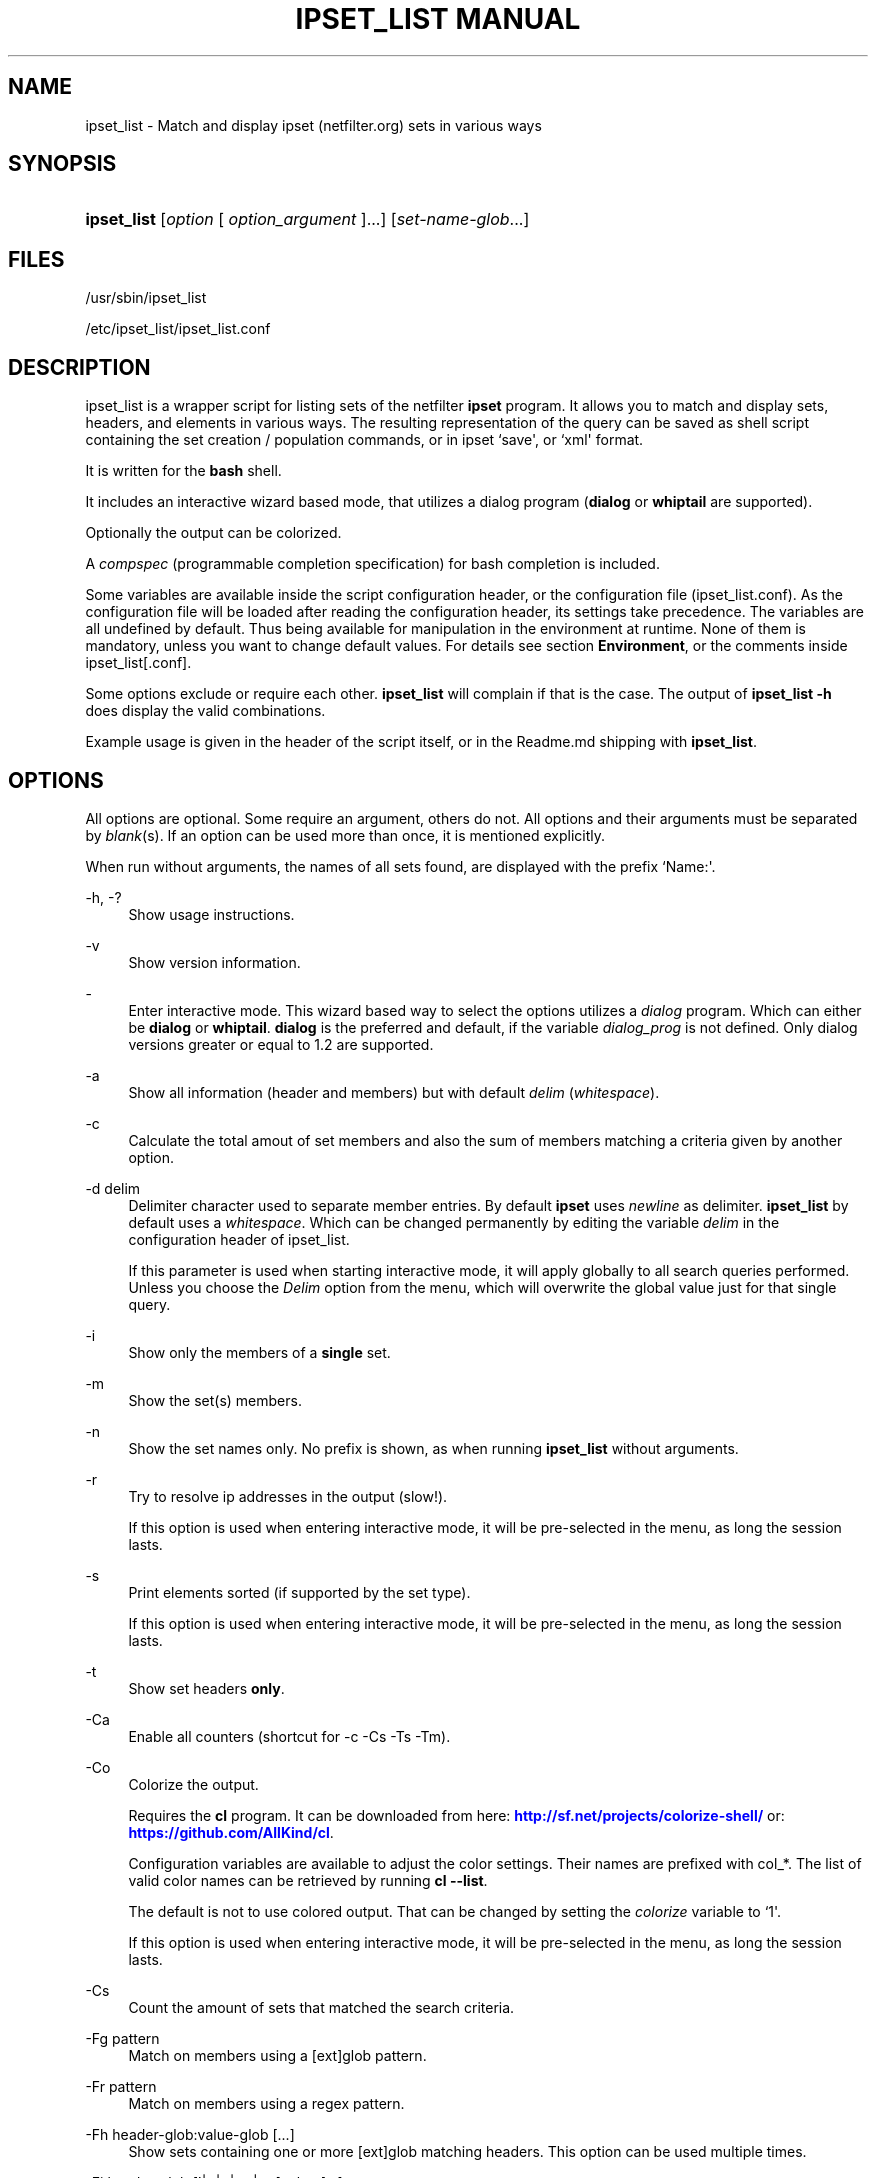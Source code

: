 '\" t
.\"     Title: ipset_list manual
.\"    Author: Mart Frauenlob aka AllKind <AllKind@fastest.cc>
.\" Generator: DocBook XSL-NS Stylesheets v1.75.2 <http://docbook.sf.net/>
.\"      Date: 04/01/2016
.\"    Manual: ipset_list 3.6
.\"    Source: ipset_list 3.6
.\"  Language: English
.\"
.TH "IPSET_LIST MANUAL" "8" "04/01/2016" "ipset_list 3.6" "ipset_list 3\&.6"
.\" -----------------------------------------------------------------
.\" * Define some portability stuff
.\" -----------------------------------------------------------------
.\" ~~~~~~~~~~~~~~~~~~~~~~~~~~~~~~~~~~~~~~~~~~~~~~~~~~~~~~~~~~~~~~~~~
.\" http://bugs.debian.org/507673
.\" http://lists.gnu.org/archive/html/groff/2009-02/msg00013.html
.\" ~~~~~~~~~~~~~~~~~~~~~~~~~~~~~~~~~~~~~~~~~~~~~~~~~~~~~~~~~~~~~~~~~
.ie \n(.g .ds Aq \(aq
.el       .ds Aq '
.\" -----------------------------------------------------------------
.\" * set default formatting
.\" -----------------------------------------------------------------
.\" disable hyphenation
.nh
.\" disable justification (adjust text to left margin only)
.ad l
.\" -----------------------------------------------------------------
.\" * MAIN CONTENT STARTS HERE *
.\" -----------------------------------------------------------------
.SH "NAME"
ipset_list \- Match and display ipset (netfilter\&.org) sets in various ways
.SH "SYNOPSIS"
.HP \w'\fBipset_list\fR\ 'u
\fBipset_list\fR [\fIoption\fR\ [\ \fIoption_argument\fR\ ]...] [\fIset\-name\-glob\fR...]
.SH "FILES"
.PP

/usr/sbin/ipset_list
.PP

/etc/ipset_list/ipset_list\&.conf
.SH "DESCRIPTION"
.PP
ipset_list is a wrapper script for listing sets of the netfilter
\fBipset\fR
program\&. It allows you to match and display sets, headers, and elements in various ways\&. The resulting representation of the query can be saved as shell script containing the set creation / population commands, or in ipset `save\*(Aq, or `xml\*(Aq format\&.
.PP
It is written for the
\fBbash\fR
shell\&.
.PP
It includes an interactive wizard based mode, that utilizes a dialog program (\fBdialog\fR
or
\fBwhiptail\fR
are supported)\&.
.PP
Optionally the output can be colorized\&.
.PP
A
\fIcompspec\fR
(programmable completion specification) for bash completion is included\&.
.PP
Some variables are available inside the script configuration header, or the configuration file (ipset_list\&.conf)\&. As the configuration file will be loaded after reading the configuration header, its settings take precedence\&. The variables are all undefined by default\&. Thus being available for manipulation in the environment at runtime\&. None of them is mandatory, unless you want to change default values\&. For details see section
\fBEnvironment\fR, or the comments inside
ipset_list[\&.conf]\&.
.PP
Some options exclude or require each other\&.
\fBipset_list\fR
will complain if that is the case\&. The output of
\fBipset_list \-h\fR
does display the valid combinations\&.
.PP
Example usage is given in the header of the script itself, or in the
Readme\&.md
shipping with
\fBipset_list\fR\&.
.SH "OPTIONS"
.PP
All options are optional\&. Some require an argument, others do not\&. All options and their arguments must be separated by
\fIblank\fR(s)\&. If an option can be used more than once, it is mentioned explicitly\&.
.PP
When run without arguments, the names of all sets found, are displayed with the prefix `Name:\*(Aq\&.
.PP
\-h, \-?
.RS 4
Show usage instructions\&.
.RE
.PP
\-v
.RS 4
Show version information\&.
.RE
.PP
\-
.RS 4
Enter interactive mode\&. This wizard based way to select the options utilizes a
\fIdialog\fR
program\&. Which can either be
\fBdialog\fR
or
\fBwhiptail\fR\&.
\fBdialog\fR
is the preferred and default, if the variable
\fIdialog_prog\fR
is not defined\&. Only dialog versions greater or equal to 1\&.2 are supported\&.
.RE
.PP
\-a
.RS 4
Show all information (header and members) but with default
\fIdelim\fR
(\fIwhitespace\fR)\&.
.RE
.PP
\-c
.RS 4
Calculate the total amout of set members and also the sum of members matching a criteria given by another option\&.
.RE
.PP
\-d delim
.RS 4
Delimiter character used to separate member entries\&. By default
\fBipset\fR
uses
\fInewline\fR
as delimiter\&.
\fBipset_list\fR
by default uses a
\fIwhitespace\fR\&. Which can be changed permanently by editing the variable
\fIdelim\fR
in the configuration header of ipset_list\&.
.sp
If this parameter is used when starting interactive mode, it will apply globally to all search queries performed\&. Unless you choose the
\fIDelim\fR
option from the menu, which will overwrite the global value just for that single query\&.
.RE
.PP
\-i
.RS 4
Show only the members of a
\fBsingle\fR
set\&.
.RE
.PP
\-m
.RS 4
Show the set(s) members\&.
.RE
.PP
\-n
.RS 4
Show the set names only\&. No prefix is shown, as when running
\fBipset_list\fR
without arguments\&.
.RE
.PP
\-r
.RS 4
Try to resolve ip addresses in the output (slow!)\&.
.sp
If this option is used when entering interactive mode, it will be pre\-selected in the menu, as long the session lasts\&.
.RE
.PP
\-s
.RS 4
Print elements sorted (if supported by the set type)\&.
.sp
If this option is used when entering interactive mode, it will be pre\-selected in the menu, as long the session lasts\&.
.RE
.PP
\-t
.RS 4
Show set headers
\fBonly\fR\&.
.RE
.PP
\-Ca
.RS 4
Enable all counters (shortcut for \-c \-Cs \-Ts \-Tm)\&.
.RE
.PP
\-Co
.RS 4
Colorize the output\&.
.sp
Requires the
\fBcl\fR
program\&. It can be downloaded from here:
\m[blue]\fBhttp://sf\&.net/projects/colorize\-shell/\fR\m[]
or:
\m[blue]\fBhttps://github\&.com/AllKind/cl\fR\m[]\&.
.sp
Configuration variables are available to adjust the color settings\&. Their names are prefixed with
col_*\&. The list of valid color names can be retrieved by running
\fBcl \-\-list\fR\&.
.sp
The default is not to use colored output\&. That can be changed by setting the
\fIcolorize\fR
variable to `1\*(Aq\&.
.sp
If this option is used when entering interactive mode, it will be pre\-selected in the menu, as long the session lasts\&.
.RE
.PP
\-Cs
.RS 4
Count the amount of sets that matched the search criteria\&.
.RE
.PP
\-Fg pattern
.RS 4
Match on members using a [ext]glob pattern\&.
.RE
.PP
\-Fr pattern
.RS 4
Match on members using a regex pattern\&.
.RE
.PP
\-Fh header\-glob:value\-glob [\&.\&.\&.]
.RS 4
Show sets containing one or more [ext]glob matching headers\&. This option can be used multiple times\&.
.RE
.PP
\-Fi header\-glob:[!|<|>|<=|>=]value [\&.\&.\&.]
.RS 4
Show sets matching one or more integer valued header entries\&. This option can be used multiple times\&.
.RE
.PP
\-G
.RS 4
When in interactive mode, generate the
\fBipset_list\fR
command\-line, as for use in \*(Aqnormal\*(Aq mode\&.
.sp
If this option is used when entering interactive mode, then the option will be pre\-selected in the menu, as long the session lasts\&.
.RE
.PP
\-Gp [a[uto]|n[one]file]
.RS 4
Save the result of the query as
\fBipset\fR
set creation commands\&. The format is equal to the output of `ipset save`\&.
.sp
If `\fIauto\fR\*(Aq is used as option argument, the file name is automatically generated\&. Otherwise it must be specified\&.
.sp
If `\fInone\fR\*(Aq is used as option argument, the output is sent to
\fIstdout\fR\&. This will suppress normal output\&.
.sp
The option argument can be omitted\&. In that case `\fIauto\fR\*(Aq is assumed\&.
.sp
The arguments `auto\*(Aq and `none\*(Aq can be written in short form\&. Meaning only the first character is mandatory\&. While
file
should be a regular file name\&.
.sp
It is not valid to use
\-Gp none
together with
\-Gs none, or
\-Gx none\&.
.sp
If this option is used when entering interactive mode, it will be preselected in the menu, as long the session lasts\&.
.sp
The directory the file(s) will be saved into can be modified using the
\fIcachedir\fR
variable\&.
.RE
.PP
\-Gs [a[uto]|n[one]file]
.RS 4
Save the result of the query in `ipset save` output format\&.
.sp
Everything else is equal to option \-Gp\&. See the above description\&.
.RE
.PP
\-Gx [a[uto]|n[one]|file]
.RS 4
Save the result of the query as
\fBipset\fR
xml output\&. The format is equal to the output of `ipset save \-o xml`\&.
.sp
Everything else is equal to option \-Gp\&. See the above description\&.
.RE
.PP
\-Hi header\-glob:[!|<|>|<=|>=]value [\&.\&.\&.]
.RS 4
Match on integer valued entries of the `Header\*(Aq header\&. i\&.e\&. timeout\&. This option can be used multiple times\&.
.RE
.PP
\-Ht set\-type\-glob
.RS 4
Match on the set type\&.
.RE
.PP
\-Hr [!|<|>|<=|>=]value
.RS 4
Match on number of references\&. value=integer\&.
.RE
.PP
\-Hs [!|<|>|<=|>=]value
.RS 4
Match on size in memory\&. value=integer\&.
.RE
.PP
\-Hv [!|<|>|<=|>=]value
.RS 4
Match on revision number\&. value=integer\&.
.RE
.PP
\-Mc [!|<|>|<=|>=]value [\&.\&.\&.]
.RS 4
Match on the member count\&. value=integer\&.
.RE
.PP
\-Oi option\-glob:[!|<|>|<=|>=]value [\&.\&.\&.]
.RS 4
Match values of member options\&. i\&.e\&. timeout\&.
value=int | 0xhex[/0xhex] | hex:[!|<|>|<=|>=]hex\&. This option can be used multiple times\&.
.RE
.PP
\-T element [\&.\&.\&.]
.RS 4
Run
`ipset test set element`
to check if the
\fIelement\fR
is in the set\&. This option can be used multiple times\&.
.RE
.PP
\-Tm
.RS 4
Calculate the total memory usage of all matching sets\&.
.RE
.PP
\-To
.RS 4
Set timeout value (integer) in seconds for the shell builtin
\fBread\fR\&. This affects the listing of sets\&. The default value of the
\fIset_tmout\fR
variable, which can be set in the configuration header of the script, is 30\&. This command line option overrides it\&.
.sp
If this parameter is used when starting interactive mode, it will apply globally to all search queries performed\&. Unless you choose the
\fBTimeout\fR
option from the menu, which will overwrite the global value just for that single search\&.
.sp
To influence for how long the result is displayed in interactive mode, before returning to the main screen, set the variable
\fIiactive_tmout\fR
(default 9999999999 \- that should be sufficient time for you to stare at the result, aight?) to the desired value\&.
.RE
.PP
\-Ts
.RS 4
Count the amount of traversed sets\&.
.RE
.PP
\-Xo
.RS 4
Suppress the display of member options\&.
.RE
.PP
\-Xh header\-glob:value\-glob [\&.\&.\&.]
.RS 4
Exclude one or more [ext]glob matching header entries\&. This option can be used multiple times\&.
.RE
.PP
\-Xg pattern
.RS 4
Exclude members matching a [ext]glob pattern\&.
.RE
.PP
\-Xr pattern
.RS 4
Exclude members matching a regex pattern\&.
.RE
.PP
\-Xs pattern [\&.\&.\&.]
.RS 4
Exclude sets matching a [ext]glob pattern\&. This option can be used multiple times\&.
.RE
.PP
\-\-
.RS 4
Stop further option processing\&.
.RE
.SH "ENVIRONMENT"
.PP
The following variables are available during runtime\&. They can also be defined permanently in the configuration header of
\fBipset_list\fR, or the configuration file (ipset_list\&.conf)\&.
.PP
.PP
config_file
.RS 4
The full path to the configuration file\&. This variable is obviously only available in the configuration header, or the environment\&.
.RE
.PP
ipset
.RS 4
Ipset executable\&. The variable can be either: empty, the name of the binary, or the full path to the binary\&.
.RE
.PP
cachedir
.RS 4
Directory to save the query results into\&. The variable can be either: empty, in which case it defaults to
/var/cache/ipset_list, or a regular path\&.
.RE
.PP
set_tmout, iactive_tmout
.RS 4
See description of the `\-To\*(Aq parameter\&.
.RE
.PP
colorize
.RS 4
Colorize the output\&. The variable can be either: empty (=0), `0\*(Aq \- disabled, or `1\*(Aq \- enabled\&.
.RE
.PP
cl
.RS 4
The cl program\&. The variable can be either: empty, the name of the binary, or the full path to the binary\&. Also see description of the `\-Co\*(Aq parameter\&.
.RE
.PP
col_fg
.RS 4
Default foreground color\&. Defaults to white\&.
.RE
.PP
col_bg
.RS 4
Default background color\&. Defaults to black\&.
.RE
.PP
col_headers
.RS 4
Color for headers\&. Defaults to cyan\&.
.RE
.PP
col_members
.RS 4
Color for members\&. Defaults to yellow\&.
.RE
.PP
col_match
.RS 4
Color for matching entries\&. Defaults to red\&.
.RE
.PP
col_memsize
.RS 4
Color for displaying of memsize\&. Defaults to green\&.
.RE
.PP
col_set_count
.RS 4
Color for counting of matching sets\&. Defaults to magenta\&.
.RE
.PP
col_set_total
.RS 4
Color for counting of traversed sets\&. Defaults to blue\&.
.RE
.PP
col_highlight
.RS 4
General highlighting color\&. Defaults to white\&.
.RE
.PP
dialog_prog
.RS 4
The dialog program required for interactive mode\&. The variable can be either: empty, the name of the binary (dialog or whiptail), or the full path to the binary\&.
.RE
.PP
tput
.RS 4
The tput program \- optional for interactive mode\&. The variable can be either: empty, the name of the binary, or the full path to the binary\&.
.RE
.PP
w_height
.RS 4
Terminal window height for interactive mode\&. Best practice is to set it to 0 and let tput retrieve the value\&.
.RE
.PP
w_with
.RS 4
Terminal window with for interactive mode\&. Best practice is to set it to 0 and let tput retrieve the value\&.
.RE
.PP
l_height
.RS 4
List height for interactive mode\&. Best practice is to set it to 0 and let ipset_list calculate the value (=w_height \- 10)\&.
.RE
.SH "EXIT CODES"
.PP
An exit code of `0\*(Aq indicates success\&. A return value of `1\*(Aq is a good sign of failure\&.
.PP
If a
\fISIGNAL\fR
was received (HUP, INT, QUIT, STOP, TERM are trapped) the script exits with a return value of `111\*(Aq\&.
.SH "SEE ALSO"
.PP

\fBipset\fR(8)
\fBdialog\fR(1)
\fBwhiptail\fR(1)
\fBbash\fR(1)
\fBregex\fR(7)
.SH "AUTHOR"
.PP
\fBMart Frauenlob aka AllKind\fR <\&AllKind@fastest\&.cc\&>
.RS 4
Some guy infront of a screen\&.
.RE
.RS 4
Thanks go to the open source community\&.
.RE
